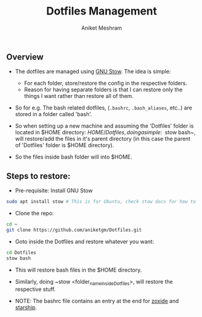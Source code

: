 #+TITLE: Dotfiles Management
#+AUTHOR: Aniket Meshram
#+DESCRIPTION: This document lists the steps to manage dotfiles when navigating to different machines
#+OPTIONS: toc:2

** Overview
- The dotfiles are managed using [[https://www.gnu.org/software/stow/][GNU Stow]]. The idea is simple:
    + For each folder, store/restore the config in the respective folders.
    + Reason for having separate folders is that I can restore only the things I want rather than restore all of them.

- So for e.g. The bash related dotfiles, (=.bashrc=, =.bash_aliases=, etc..) are stored in a folder called 'bash'.

- So when setting up a new machine and assuming the 'Dotfiles' folder is located in $HOME directory: $HOME/Dotfiles, doing a simple: ~$ stow bash~, will restore/add the files in it's parent directory (in this case the parent of 'Dotfiles' folder is $HOME directory).

- So the files inside bash folder will into $HOME.

** Steps to restore:
- Pre-requisite: Install GNU Stow

#+begin_src bash
  sudo apt install stow # This is for Ubuntu, check stow docs for how to install..
#+end_src

- Clone the repo:

#+begin_src bash
  cd ~
  git clone https://github.com/aniketgm/Dotfiles.git
#+end_src

- Goto inside the Dotfiles and restore whatever you want:

#+begin_src bash
  cd Dotfiles
  stow bash
#+end_src

- This will restore bash files in the $HOME directory.

- Similarly, doing ~stow <folder_name_inside_Dotfiles>, will restore the respective stuff.

- NOTE: The bashrc file contains an entry at the end for [[https://github.com/ajeetdsouza/zoxide][zoxide]] and [[https://starship.rs][starship]].
